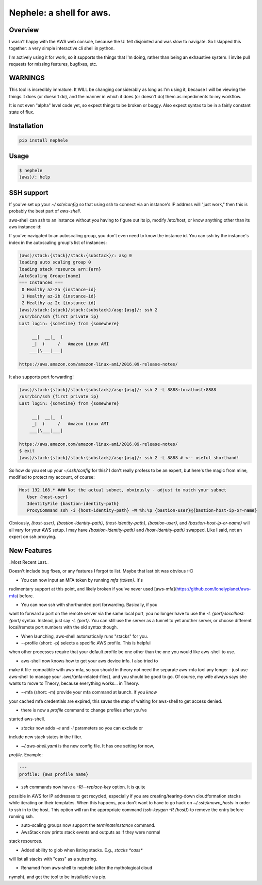 Nephele: a shell for aws.
```````````````````````````

Overview
========

I wasn't happy with the AWS web console, because the UI felt
disjointed and was slow to navigate. So I slapped this together:
a very simple interactive cli shell in python.

I'm actively using it for work, so it supports the things that
I'm doing, rather than being an exhaustive system. I invite
pull requests for missing features, bugfixes, etc.

WARNINGS
========

This tool is incredibly immature. It WILL be changing considerably as
long as I'm using it, because I will be viewing the things it does (or
doesn't do), and the manner in which it does (or doesn't do) them as
impediments to my workflow.

It is not even "alpha" level code yet, so expect things to be broken
or buggy. Also expect syntax to be in a fairly constant state of flux.

Installation
============

.. code-block::

    pip install nephele

Usage
=====

.. code-block:: bash

    $ nephele
    (aws)/: help

SSH support
===========

If you've set up your `~/.ssh/config` so that using ssh to connect via an instance's IP
address will "just work," then this is probably the best part of `aws-shell`.

aws-shell can ssh to an instance without you having to figure out its
ip, modify /etc/host, or know anything other than its aws instance id:

.. code:: bash
  (aws)/: ssh {instance-id}
  /usr/bin/ssh {first private ip}
  Last login: {sometime} from {somewhere}
  
         __|  __|_  )
         _|  (     /   Amazon Linux AMI
        ___|\___|___|

  https://aws.amazon.com/amazon-linux-ami/2016.09-release-notes/

If you've navigated to an autoscaling group, you don't even need to
know the instance id. You can ssh by the instance's index in the
autoscaling group's list of instances:

.. code-block:: bash

    (aws)/stack:{stack}/stack:{substack}/: asg 0
    loading auto scaling group 0
    loading stack resource arn:{arn}
    AutoScaling Group:{name}
    === Instances ===
     0 Healthy az-2a {instance-id}
     1 Healthy az-2b {instance-id}
     2 Healthy az-2c {instance-id}
    (aws)/stack:{stack}/stack:{substack}/asg:{asg}/: ssh 2
    /usr/bin/ssh {first private ip}
    Last login: {sometime} from {somewhere}
  
         __|  __|_  )
         _|  (     /   Amazon Linux AMI
        ___|\___|___|
  
    https://aws.amazon.com/amazon-linux-ami/2016.09-release-notes/

It also supports port forwarding!

.. code-block:: bash

    (aws)/stack:{stack}/stack:{substack}/asg:{asg}/: ssh 2 -L 8888:localhost:8888
    /usr/bin/ssh {first private ip}  
    Last login: {sometime} from {somewhere}

         __|  __|_  )
         _|  (     /   Amazon Linux AMI
        ___|\___|___|

    https://aws.amazon.com/amazon-linux-ami/2016.09-release-notes/
    $ exit
    (aws)/stack:{stack}/stack:{substack}/asg:{asg}/: ssh 2 -L 8888 # <-- useful shorthand!

So how do you set up your `~/.ssh/config` for this? I don't really
profess to be an expert, but here's the magic from mine, modified
to protect my account, of course:

.. code-block:: config

    Host 192.168.* ### Not the actual subnet, obviously - adjust to match your subnet
       User {host-user}
       IdentityFile {bastion-identity-path}
       ProxyCommand ssh -i {host-identity-path} -W %h:%p {bastion-user}@{bastion-host-ip-or-name}

Obviously, `{host-user}`, `{bastion-identity-path}`,
`{host-identity-path}`, `{bastion-user}`, and
`{bastion-host-ip-or-name}` will all vary for your AWS setup. I may
have `{bastion-identity-path}` and `{host-identity-path}`
swapped. Like I said, not an expert on ssh proxying.

New Features
============

_Most Recent Last._

Doesn't include bug fixes, or any features I forgot to list. Maybe
that last bit was obvious :-D

* You can now input an MFA token by running `mfa {token}`. It's
rudimentary support at this point, and likely broken if you've
never used [aws-mfa](https://github.com/lonelyplanet/aws-mfa) before.

* You can now ssh with shorthanded port forwarding. Basically, if you
want to forward a port on the remote server via the same local port,
you no longer have to use the `-L {port}:localhost:{port}`
syntax. Instead, just say `-L {port}`. You can still use the server as
a tunnel to yet another server, or choose different local/remote port
numbers with the old syntax though.

* When launching, aws-shell automatically runs "stacks" for you.

* --profile (short: -p) selects a specific AWS profile. This is helpful
when other processes require that your default profile be one other than
the one you would like aws-shell to use.

* aws-shell now knows how to get your aws device info. I also tried to
make it file-compatible with aws-mfa, so you should in theory not need
the separate aws-mfa tool any longer - just use aws-shell to manage your
.aws/{mfa-related-files}, and you should be good to go. Of course, my
wife always says she wants to move to Theory, because everything
works... in Theory.

* --mfa (short: -m) provide your mfa command at launch. If you *know*
your cached mfa credentials are expired, this saves the step of waiting
for aws-shell to get access denied.

* there is now a `profile` command to change profiles after you've 
started aws-shell.

* `stacks` now adds `-e` and `-i` parameters so you can exclude or
include new stack states in the filter.

* `~/.aws-shell.yaml` is the new config file. It has one setting for now,
`profile`. Example:

.. code-block:: config

    ---
    profile: {aws profile name}

* `ssh` commands now have a `-R`/`--replace-key` option. It is quite
possible in AWS for IP addresses to get recycled, especially if you
are creating/tearing-down cloudformation stacks while iterating on
their templates. When this happens, you don't want to have to go hack
on `~/.ssh/known_hosts` in order to ssh in to the host. This option
will run the appropriate command (`ssh-keygen -R {host}`) to remove
the entry before running ssh.

* auto-scaling groups now support the `terminateInstance` command.

* AwsStack now prints stack events and outputs as if they were normal
stack resources.

* Added ability to glob when listing stacks. E.g., `stacks *cass*`
will list all stacks with "cass" as a substring.

* Renamed from aws-shell to nephele (after the mythological cloud
nymph), and got the tool to be installable via pip.

